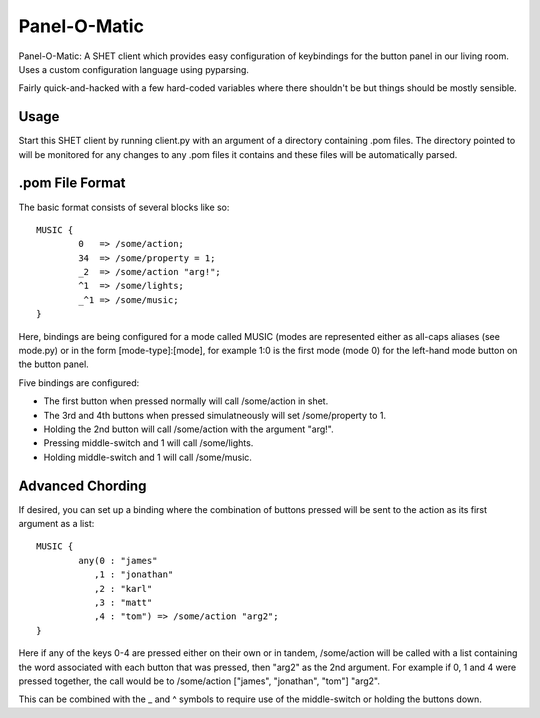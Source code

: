 Panel-O-Matic
=============

Panel-O-Matic: A SHET client which provides easy configuration of keybindings
for the button panel in our living room. Uses a custom configuration language
using pyparsing.

Fairly quick-and-hacked with a few hard-coded variables where there shouldn't be
but things should be mostly sensible.


Usage
-----

Start this SHET client by running client.py with an argument of a directory
containing .pom files. The directory pointed to will be monitored for any
changes to any .pom files it contains and these files will be automatically
parsed.

.pom File Format
----------------

The basic format consists of several blocks like so::

	MUSIC {
		0   => /some/action;
		34  => /some/property = 1;
		_2  => /some/action "arg!";
		^1  => /some/lights;
		_^1 => /some/music;
	}

Here, bindings are being configured for a mode called MUSIC (modes are
represented either as all-caps aliases (see mode.py) or in the form
[mode-type]:[mode], for example 1:0 is the first mode (mode 0) for the left-hand
mode button on the button panel.

Five bindings are configured:

* The first button when pressed normally will call /some/action in shet.
* The 3rd and 4th buttons when pressed simulatneously will set /some/property
  to 1.
* Holding the 2nd button will call /some/action with the argument "arg!".
* Pressing middle-switch and 1 will call /some/lights.
* Holding middle-switch and 1 will call /some/music.

Advanced Chording
-----------------

If desired, you can set up a binding where the combination of buttons pressed
will be sent to the action as its first argument as a list::

	MUSIC {
		any(0 : "james"
		   ,1 : "jonathan"
		   ,2 : "karl"
		   ,3 : "matt"
		   ,4 : "tom") => /some/action "arg2";
	}

Here if any of the keys 0-4 are pressed either on their own or in tandem,
/some/action will be called with a list containing the word associated with each
button that was pressed, then "arg2" as the 2nd argument. For example if 0, 1
and 4 were pressed together, the call would be to /some/action ["james",
"jonathan", "tom"] "arg2".

This can be combined with the _ and ^ symbols to require use of the
middle-switch or holding the buttons down.
